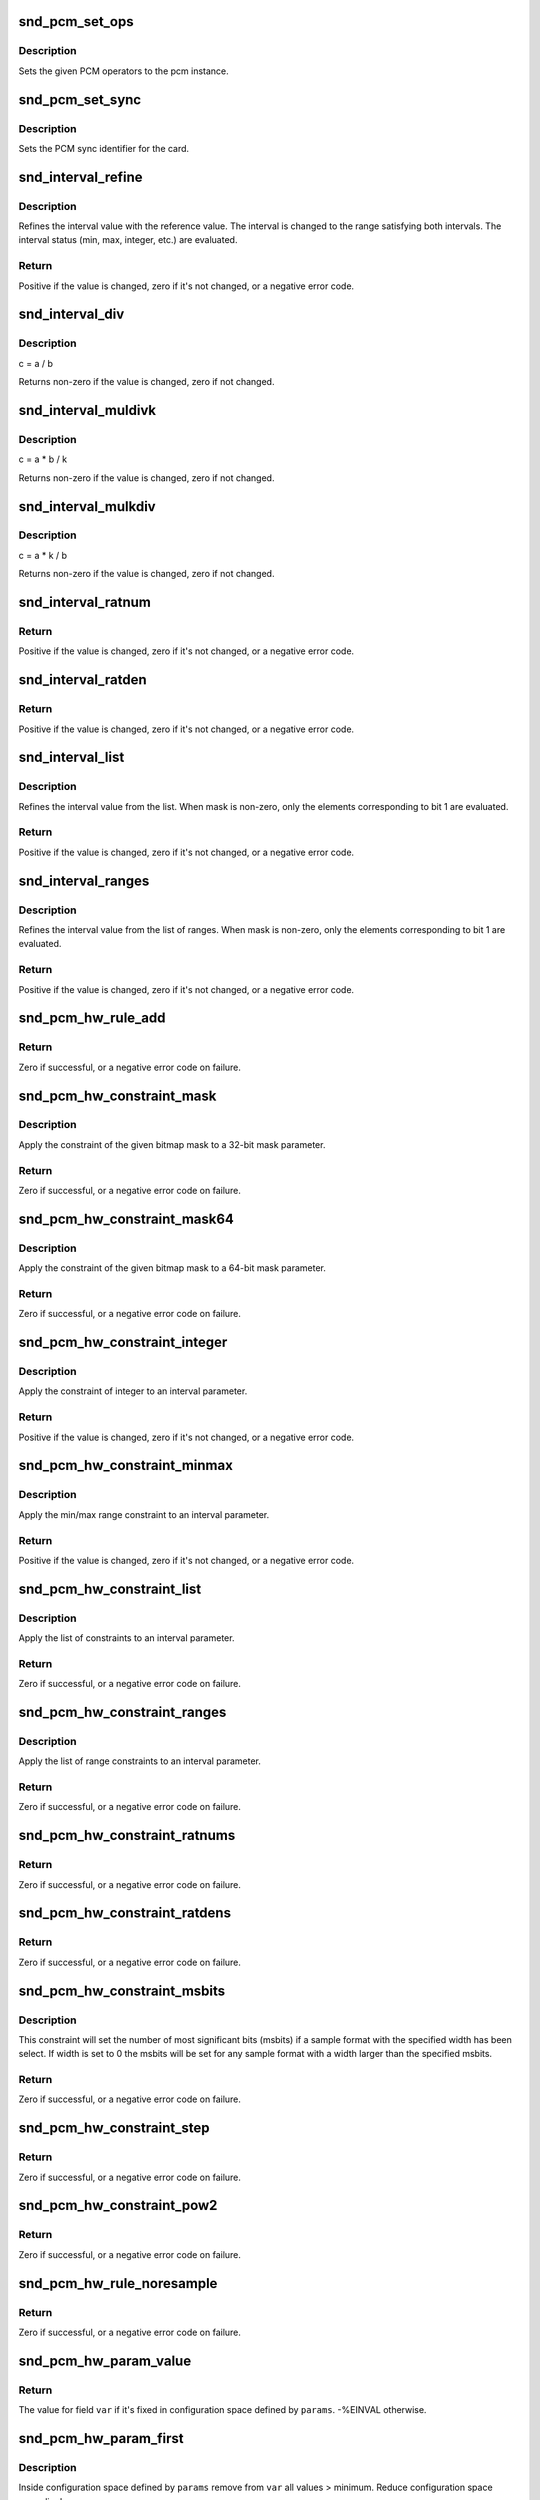 .. -*- coding: utf-8; mode: rst -*-
.. src-file: sound/core/pcm_lib.c

.. _`snd_pcm_set_ops`:

snd_pcm_set_ops
===============

.. c:function:: void snd_pcm_set_ops(struct snd_pcm *pcm, int direction, const struct snd_pcm_ops *ops)

    set the PCM operators

    :param struct snd_pcm \*pcm:
        the pcm instance

    :param int direction:
        stream direction, SNDRV_PCM_STREAM_XXX

    :param const struct snd_pcm_ops \*ops:
        the operator table

.. _`snd_pcm_set_ops.description`:

Description
-----------

Sets the given PCM operators to the pcm instance.

.. _`snd_pcm_set_sync`:

snd_pcm_set_sync
================

.. c:function:: void snd_pcm_set_sync(struct snd_pcm_substream *substream)

    set the PCM sync id

    :param struct snd_pcm_substream \*substream:
        the pcm substream

.. _`snd_pcm_set_sync.description`:

Description
-----------

Sets the PCM sync identifier for the card.

.. _`snd_interval_refine`:

snd_interval_refine
===================

.. c:function:: int snd_interval_refine(struct snd_interval *i, const struct snd_interval *v)

    refine the interval value of configurator

    :param struct snd_interval \*i:
        the interval value to refine

    :param const struct snd_interval \*v:
        the interval value to refer to

.. _`snd_interval_refine.description`:

Description
-----------

Refines the interval value with the reference value.
The interval is changed to the range satisfying both intervals.
The interval status (min, max, integer, etc.) are evaluated.

.. _`snd_interval_refine.return`:

Return
------

Positive if the value is changed, zero if it's not changed, or a
negative error code.

.. _`snd_interval_div`:

snd_interval_div
================

.. c:function:: void snd_interval_div(const struct snd_interval *a, const struct snd_interval *b, struct snd_interval *c)

    refine the interval value with division

    :param const struct snd_interval \*a:
        dividend

    :param const struct snd_interval \*b:
        divisor

    :param struct snd_interval \*c:
        quotient

.. _`snd_interval_div.description`:

Description
-----------

c = a / b

Returns non-zero if the value is changed, zero if not changed.

.. _`snd_interval_muldivk`:

snd_interval_muldivk
====================

.. c:function:: void snd_interval_muldivk(const struct snd_interval *a, const struct snd_interval *b, unsigned int k, struct snd_interval *c)

    refine the interval value

    :param const struct snd_interval \*a:
        dividend 1

    :param const struct snd_interval \*b:
        dividend 2

    :param unsigned int k:
        divisor (as integer)

    :param struct snd_interval \*c:
        result

.. _`snd_interval_muldivk.description`:

Description
-----------

c = a * b / k

Returns non-zero if the value is changed, zero if not changed.

.. _`snd_interval_mulkdiv`:

snd_interval_mulkdiv
====================

.. c:function:: void snd_interval_mulkdiv(const struct snd_interval *a, unsigned int k, const struct snd_interval *b, struct snd_interval *c)

    refine the interval value

    :param const struct snd_interval \*a:
        dividend 1

    :param unsigned int k:
        dividend 2 (as integer)

    :param const struct snd_interval \*b:
        divisor

    :param struct snd_interval \*c:
        result

.. _`snd_interval_mulkdiv.description`:

Description
-----------

c = a * k / b

Returns non-zero if the value is changed, zero if not changed.

.. _`snd_interval_ratnum`:

snd_interval_ratnum
===================

.. c:function:: int snd_interval_ratnum(struct snd_interval *i, unsigned int rats_count, const struct snd_ratnum *rats, unsigned int *nump, unsigned int *denp)

    refine the interval value

    :param struct snd_interval \*i:
        interval to refine

    :param unsigned int rats_count:
        number of ratnum_t

    :param const struct snd_ratnum \*rats:
        ratnum_t array

    :param unsigned int \*nump:
        pointer to store the resultant numerator

    :param unsigned int \*denp:
        pointer to store the resultant denominator

.. _`snd_interval_ratnum.return`:

Return
------

Positive if the value is changed, zero if it's not changed, or a
negative error code.

.. _`snd_interval_ratden`:

snd_interval_ratden
===================

.. c:function:: int snd_interval_ratden(struct snd_interval *i, unsigned int rats_count, const struct snd_ratden *rats, unsigned int *nump, unsigned int *denp)

    refine the interval value

    :param struct snd_interval \*i:
        interval to refine

    :param unsigned int rats_count:
        number of struct ratden

    :param const struct snd_ratden \*rats:
        struct ratden array

    :param unsigned int \*nump:
        pointer to store the resultant numerator

    :param unsigned int \*denp:
        pointer to store the resultant denominator

.. _`snd_interval_ratden.return`:

Return
------

Positive if the value is changed, zero if it's not changed, or a
negative error code.

.. _`snd_interval_list`:

snd_interval_list
=================

.. c:function:: int snd_interval_list(struct snd_interval *i, unsigned int count, const unsigned int *list, unsigned int mask)

    refine the interval value from the list

    :param struct snd_interval \*i:
        the interval value to refine

    :param unsigned int count:
        the number of elements in the list

    :param const unsigned int \*list:
        the value list

    :param unsigned int mask:
        the bit-mask to evaluate

.. _`snd_interval_list.description`:

Description
-----------

Refines the interval value from the list.
When mask is non-zero, only the elements corresponding to bit 1 are
evaluated.

.. _`snd_interval_list.return`:

Return
------

Positive if the value is changed, zero if it's not changed, or a
negative error code.

.. _`snd_interval_ranges`:

snd_interval_ranges
===================

.. c:function:: int snd_interval_ranges(struct snd_interval *i, unsigned int count, const struct snd_interval *ranges, unsigned int mask)

    refine the interval value from the list of ranges

    :param struct snd_interval \*i:
        the interval value to refine

    :param unsigned int count:
        the number of elements in the list of ranges

    :param const struct snd_interval \*ranges:
        the ranges list

    :param unsigned int mask:
        the bit-mask to evaluate

.. _`snd_interval_ranges.description`:

Description
-----------

Refines the interval value from the list of ranges.
When mask is non-zero, only the elements corresponding to bit 1 are
evaluated.

.. _`snd_interval_ranges.return`:

Return
------

Positive if the value is changed, zero if it's not changed, or a
negative error code.

.. _`snd_pcm_hw_rule_add`:

snd_pcm_hw_rule_add
===================

.. c:function:: int snd_pcm_hw_rule_add(struct snd_pcm_runtime *runtime, unsigned int cond, int var, snd_pcm_hw_rule_func_t func, void *private, int dep,  ...)

    add the hw-constraint rule

    :param struct snd_pcm_runtime \*runtime:
        the pcm runtime instance

    :param unsigned int cond:
        condition bits

    :param int var:
        the variable to evaluate

    :param snd_pcm_hw_rule_func_t func:
        the evaluation function

    :param void \*private:
        the private data pointer passed to function

    :param int dep:
        the dependent variables

    :param ... :
        variable arguments

.. _`snd_pcm_hw_rule_add.return`:

Return
------

Zero if successful, or a negative error code on failure.

.. _`snd_pcm_hw_constraint_mask`:

snd_pcm_hw_constraint_mask
==========================

.. c:function:: int snd_pcm_hw_constraint_mask(struct snd_pcm_runtime *runtime, snd_pcm_hw_param_t var, u_int32_t mask)

    apply the given bitmap mask constraint

    :param struct snd_pcm_runtime \*runtime:
        PCM runtime instance

    :param snd_pcm_hw_param_t var:
        hw_params variable to apply the mask

    :param u_int32_t mask:
        the bitmap mask

.. _`snd_pcm_hw_constraint_mask.description`:

Description
-----------

Apply the constraint of the given bitmap mask to a 32-bit mask parameter.

.. _`snd_pcm_hw_constraint_mask.return`:

Return
------

Zero if successful, or a negative error code on failure.

.. _`snd_pcm_hw_constraint_mask64`:

snd_pcm_hw_constraint_mask64
============================

.. c:function:: int snd_pcm_hw_constraint_mask64(struct snd_pcm_runtime *runtime, snd_pcm_hw_param_t var, u_int64_t mask)

    apply the given bitmap mask constraint

    :param struct snd_pcm_runtime \*runtime:
        PCM runtime instance

    :param snd_pcm_hw_param_t var:
        hw_params variable to apply the mask

    :param u_int64_t mask:
        the 64bit bitmap mask

.. _`snd_pcm_hw_constraint_mask64.description`:

Description
-----------

Apply the constraint of the given bitmap mask to a 64-bit mask parameter.

.. _`snd_pcm_hw_constraint_mask64.return`:

Return
------

Zero if successful, or a negative error code on failure.

.. _`snd_pcm_hw_constraint_integer`:

snd_pcm_hw_constraint_integer
=============================

.. c:function:: int snd_pcm_hw_constraint_integer(struct snd_pcm_runtime *runtime, snd_pcm_hw_param_t var)

    apply an integer constraint to an interval

    :param struct snd_pcm_runtime \*runtime:
        PCM runtime instance

    :param snd_pcm_hw_param_t var:
        hw_params variable to apply the integer constraint

.. _`snd_pcm_hw_constraint_integer.description`:

Description
-----------

Apply the constraint of integer to an interval parameter.

.. _`snd_pcm_hw_constraint_integer.return`:

Return
------

Positive if the value is changed, zero if it's not changed, or a
negative error code.

.. _`snd_pcm_hw_constraint_minmax`:

snd_pcm_hw_constraint_minmax
============================

.. c:function:: int snd_pcm_hw_constraint_minmax(struct snd_pcm_runtime *runtime, snd_pcm_hw_param_t var, unsigned int min, unsigned int max)

    apply a min/max range constraint to an interval

    :param struct snd_pcm_runtime \*runtime:
        PCM runtime instance

    :param snd_pcm_hw_param_t var:
        hw_params variable to apply the range

    :param unsigned int min:
        the minimal value

    :param unsigned int max:
        the maximal value

.. _`snd_pcm_hw_constraint_minmax.description`:

Description
-----------

Apply the min/max range constraint to an interval parameter.

.. _`snd_pcm_hw_constraint_minmax.return`:

Return
------

Positive if the value is changed, zero if it's not changed, or a
negative error code.

.. _`snd_pcm_hw_constraint_list`:

snd_pcm_hw_constraint_list
==========================

.. c:function:: int snd_pcm_hw_constraint_list(struct snd_pcm_runtime *runtime, unsigned int cond, snd_pcm_hw_param_t var, const struct snd_pcm_hw_constraint_list *l)

    apply a list of constraints to a parameter

    :param struct snd_pcm_runtime \*runtime:
        PCM runtime instance

    :param unsigned int cond:
        condition bits

    :param snd_pcm_hw_param_t var:
        hw_params variable to apply the list constraint

    :param const struct snd_pcm_hw_constraint_list \*l:
        list

.. _`snd_pcm_hw_constraint_list.description`:

Description
-----------

Apply the list of constraints to an interval parameter.

.. _`snd_pcm_hw_constraint_list.return`:

Return
------

Zero if successful, or a negative error code on failure.

.. _`snd_pcm_hw_constraint_ranges`:

snd_pcm_hw_constraint_ranges
============================

.. c:function:: int snd_pcm_hw_constraint_ranges(struct snd_pcm_runtime *runtime, unsigned int cond, snd_pcm_hw_param_t var, const struct snd_pcm_hw_constraint_ranges *r)

    apply list of range constraints to a parameter

    :param struct snd_pcm_runtime \*runtime:
        PCM runtime instance

    :param unsigned int cond:
        condition bits

    :param snd_pcm_hw_param_t var:
        hw_params variable to apply the list of range constraints

    :param const struct snd_pcm_hw_constraint_ranges \*r:
        ranges

.. _`snd_pcm_hw_constraint_ranges.description`:

Description
-----------

Apply the list of range constraints to an interval parameter.

.. _`snd_pcm_hw_constraint_ranges.return`:

Return
------

Zero if successful, or a negative error code on failure.

.. _`snd_pcm_hw_constraint_ratnums`:

snd_pcm_hw_constraint_ratnums
=============================

.. c:function:: int snd_pcm_hw_constraint_ratnums(struct snd_pcm_runtime *runtime, unsigned int cond, snd_pcm_hw_param_t var, const struct snd_pcm_hw_constraint_ratnums *r)

    apply ratnums constraint to a parameter

    :param struct snd_pcm_runtime \*runtime:
        PCM runtime instance

    :param unsigned int cond:
        condition bits

    :param snd_pcm_hw_param_t var:
        hw_params variable to apply the ratnums constraint

    :param const struct snd_pcm_hw_constraint_ratnums \*r:
        struct snd_ratnums constriants

.. _`snd_pcm_hw_constraint_ratnums.return`:

Return
------

Zero if successful, or a negative error code on failure.

.. _`snd_pcm_hw_constraint_ratdens`:

snd_pcm_hw_constraint_ratdens
=============================

.. c:function:: int snd_pcm_hw_constraint_ratdens(struct snd_pcm_runtime *runtime, unsigned int cond, snd_pcm_hw_param_t var, const struct snd_pcm_hw_constraint_ratdens *r)

    apply ratdens constraint to a parameter

    :param struct snd_pcm_runtime \*runtime:
        PCM runtime instance

    :param unsigned int cond:
        condition bits

    :param snd_pcm_hw_param_t var:
        hw_params variable to apply the ratdens constraint

    :param const struct snd_pcm_hw_constraint_ratdens \*r:
        struct snd_ratdens constriants

.. _`snd_pcm_hw_constraint_ratdens.return`:

Return
------

Zero if successful, or a negative error code on failure.

.. _`snd_pcm_hw_constraint_msbits`:

snd_pcm_hw_constraint_msbits
============================

.. c:function:: int snd_pcm_hw_constraint_msbits(struct snd_pcm_runtime *runtime, unsigned int cond, unsigned int width, unsigned int msbits)

    add a hw constraint msbits rule

    :param struct snd_pcm_runtime \*runtime:
        PCM runtime instance

    :param unsigned int cond:
        condition bits

    :param unsigned int width:
        sample bits width

    :param unsigned int msbits:
        msbits width

.. _`snd_pcm_hw_constraint_msbits.description`:

Description
-----------

This constraint will set the number of most significant bits (msbits) if a
sample format with the specified width has been select. If width is set to 0
the msbits will be set for any sample format with a width larger than the
specified msbits.

.. _`snd_pcm_hw_constraint_msbits.return`:

Return
------

Zero if successful, or a negative error code on failure.

.. _`snd_pcm_hw_constraint_step`:

snd_pcm_hw_constraint_step
==========================

.. c:function:: int snd_pcm_hw_constraint_step(struct snd_pcm_runtime *runtime, unsigned int cond, snd_pcm_hw_param_t var, unsigned long step)

    add a hw constraint step rule

    :param struct snd_pcm_runtime \*runtime:
        PCM runtime instance

    :param unsigned int cond:
        condition bits

    :param snd_pcm_hw_param_t var:
        hw_params variable to apply the step constraint

    :param unsigned long step:
        step size

.. _`snd_pcm_hw_constraint_step.return`:

Return
------

Zero if successful, or a negative error code on failure.

.. _`snd_pcm_hw_constraint_pow2`:

snd_pcm_hw_constraint_pow2
==========================

.. c:function:: int snd_pcm_hw_constraint_pow2(struct snd_pcm_runtime *runtime, unsigned int cond, snd_pcm_hw_param_t var)

    add a hw constraint power-of-2 rule

    :param struct snd_pcm_runtime \*runtime:
        PCM runtime instance

    :param unsigned int cond:
        condition bits

    :param snd_pcm_hw_param_t var:
        hw_params variable to apply the power-of-2 constraint

.. _`snd_pcm_hw_constraint_pow2.return`:

Return
------

Zero if successful, or a negative error code on failure.

.. _`snd_pcm_hw_rule_noresample`:

snd_pcm_hw_rule_noresample
==========================

.. c:function:: int snd_pcm_hw_rule_noresample(struct snd_pcm_runtime *runtime, unsigned int base_rate)

    add a rule to allow disabling hw resampling

    :param struct snd_pcm_runtime \*runtime:
        PCM runtime instance

    :param unsigned int base_rate:
        the rate at which the hardware does not resample

.. _`snd_pcm_hw_rule_noresample.return`:

Return
------

Zero if successful, or a negative error code on failure.

.. _`snd_pcm_hw_param_value`:

snd_pcm_hw_param_value
======================

.. c:function:: int snd_pcm_hw_param_value(const struct snd_pcm_hw_params *params, snd_pcm_hw_param_t var, int *dir)

    return \ ``params``\  field \ ``var``\  value

    :param const struct snd_pcm_hw_params \*params:
        the hw_params instance

    :param snd_pcm_hw_param_t var:
        parameter to retrieve

    :param int \*dir:
        pointer to the direction (-1,0,1) or \ ``NULL``\ 

.. _`snd_pcm_hw_param_value.return`:

Return
------

The value for field \ ``var``\  if it's fixed in configuration space
defined by \ ``params``\ . -%EINVAL otherwise.

.. _`snd_pcm_hw_param_first`:

snd_pcm_hw_param_first
======================

.. c:function:: int snd_pcm_hw_param_first(struct snd_pcm_substream *pcm, struct snd_pcm_hw_params *params, snd_pcm_hw_param_t var, int *dir)

    refine config space and return minimum value

    :param struct snd_pcm_substream \*pcm:
        PCM instance

    :param struct snd_pcm_hw_params \*params:
        the hw_params instance

    :param snd_pcm_hw_param_t var:
        parameter to retrieve

    :param int \*dir:
        pointer to the direction (-1,0,1) or \ ``NULL``\ 

.. _`snd_pcm_hw_param_first.description`:

Description
-----------

Inside configuration space defined by \ ``params``\  remove from \ ``var``\  all
values > minimum. Reduce configuration space accordingly.

.. _`snd_pcm_hw_param_first.return`:

Return
------

The minimum, or a negative error code on failure.

.. _`snd_pcm_hw_param_last`:

snd_pcm_hw_param_last
=====================

.. c:function:: int snd_pcm_hw_param_last(struct snd_pcm_substream *pcm, struct snd_pcm_hw_params *params, snd_pcm_hw_param_t var, int *dir)

    refine config space and return maximum value

    :param struct snd_pcm_substream \*pcm:
        PCM instance

    :param struct snd_pcm_hw_params \*params:
        the hw_params instance

    :param snd_pcm_hw_param_t var:
        parameter to retrieve

    :param int \*dir:
        pointer to the direction (-1,0,1) or \ ``NULL``\ 

.. _`snd_pcm_hw_param_last.description`:

Description
-----------

Inside configuration space defined by \ ``params``\  remove from \ ``var``\  all
values < maximum. Reduce configuration space accordingly.

.. _`snd_pcm_hw_param_last.return`:

Return
------

The maximum, or a negative error code on failure.

.. _`snd_pcm_lib_ioctl`:

snd_pcm_lib_ioctl
=================

.. c:function:: int snd_pcm_lib_ioctl(struct snd_pcm_substream *substream, unsigned int cmd, void *arg)

    a generic PCM ioctl callback

    :param struct snd_pcm_substream \*substream:
        the pcm substream instance

    :param unsigned int cmd:
        ioctl command

    :param void \*arg:
        ioctl argument

.. _`snd_pcm_lib_ioctl.description`:

Description
-----------

Processes the generic ioctl commands for PCM.
Can be passed as the ioctl callback for PCM ops.

.. _`snd_pcm_lib_ioctl.return`:

Return
------

Zero if successful, or a negative error code on failure.

.. _`snd_pcm_period_elapsed`:

snd_pcm_period_elapsed
======================

.. c:function:: void snd_pcm_period_elapsed(struct snd_pcm_substream *substream)

    update the pcm status for the next period

    :param struct snd_pcm_substream \*substream:
        the pcm substream instance

.. _`snd_pcm_period_elapsed.description`:

Description
-----------

This function is called from the interrupt handler when the
PCM has processed the period size.  It will update the current
pointer, wake up sleepers, etc.

Even if more than one periods have elapsed since the last call, you
have to call this only once.

.. _`snd_pcm_add_chmap_ctls`:

snd_pcm_add_chmap_ctls
======================

.. c:function:: int snd_pcm_add_chmap_ctls(struct snd_pcm *pcm, int stream, const struct snd_pcm_chmap_elem *chmap, int max_channels, unsigned long private_value, struct snd_pcm_chmap **info_ret)

    create channel-mapping control elements

    :param struct snd_pcm \*pcm:
        the assigned PCM instance

    :param int stream:
        stream direction

    :param const struct snd_pcm_chmap_elem \*chmap:
        channel map elements (for query)

    :param int max_channels:
        the max number of channels for the stream

    :param unsigned long private_value:
        the value passed to each kcontrol's private_value field

    :param struct snd_pcm_chmap \*\*info_ret:
        store struct snd_pcm_chmap instance if non-NULL

.. _`snd_pcm_add_chmap_ctls.description`:

Description
-----------

Create channel-mapping control elements assigned to the given PCM stream(s).

.. _`snd_pcm_add_chmap_ctls.return`:

Return
------

Zero if successful, or a negative error value.

.. This file was automatic generated / don't edit.

